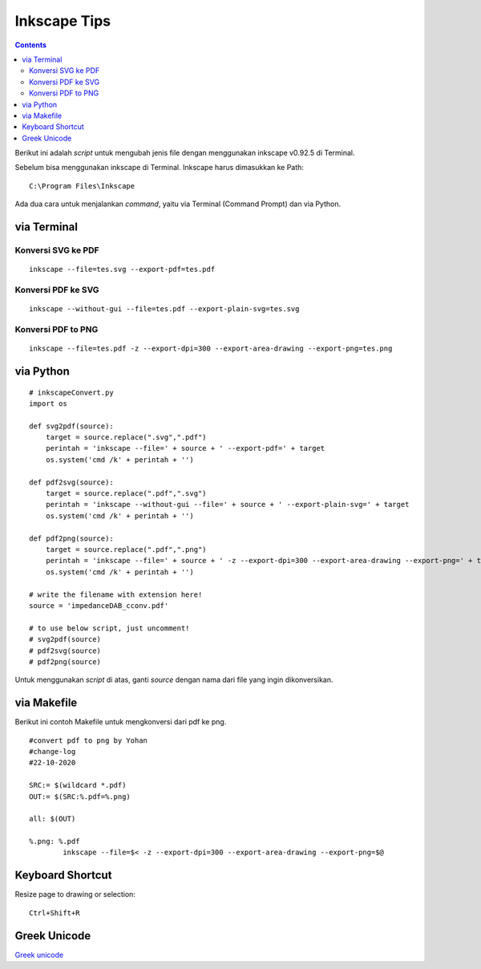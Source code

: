Inkscape Tips
========================================================================================

.. contents:: **Contents**

Berikut ini adalah *script* untuk mengubah jenis file dengan menggunakan
inkscape v0.92.5 di Terminal. 

Sebelum bisa menggunakan inkscape di Terminal. Inkscape harus dimasukkan ke Path:

::

	C:\Program Files\Inkscape
	
Ada dua cara untuk menjalankan *command*, yaitu via Terminal (Command Prompt) dan via Python.

via Terminal
----------------------------------------------------------------------------------------


Konversi SVG ke PDF
****************************************************************************************
::

	inkscape --file=tes.svg --export-pdf=tes.pdf

Konversi PDF ke SVG
****************************************************************************************

::

        inkscape --without-gui --file=tes.pdf --export-plain-svg=tes.svg
        

Konversi PDF to PNG
****************************************************************************************

::

	inkscape --file=tes.pdf -z --export-dpi=300 --export-area-drawing --export-png=tes.png

via Python
----------------------------------------------------------------------------------------

::

        # inkscapeConvert.py
        import os
        
        def svg2pdf(source):
            target = source.replace(".svg",".pdf")
            perintah = 'inkscape --file=' + source + ' --export-pdf=' + target
            os.system('cmd /k' + perintah + '')

        def pdf2svg(source):
            target = source.replace(".pdf",".svg")
            perintah = 'inkscape --without-gui --file=' + source + ' --export-plain-svg=' + target
            os.system('cmd /k' + perintah + '')
        
        def pdf2png(source):
            target = source.replace(".pdf",".png")
            perintah = 'inkscape --file=' + source + ' -z --export-dpi=300 --export-area-drawing --export-png=' + target
            os.system('cmd /k' + perintah + '')       

        # write the filename with extension here!
        source = 'impedanceDAB_cconv.pdf'
        
        # to use below script, just uncomment!
        # svg2pdf(source)
        # pdf2svg(source)
        # pdf2png(source)
        
Untuk menggunakan *script* di atas, ganti *source* dengan nama dari file yang ingin dikonversikan.

via Makefile
---------------------------------------------------------------------------------

Berikut ini contoh Makefile untuk mengkonversi dari pdf ke png.

::

        #convert pdf to png by Yohan
        #change-log
        #22-10-2020

        SRC:= $(wildcard *.pdf)
        OUT:= $(SRC:%.pdf=%.png)

        all: $(OUT)

        %.png: %.pdf
                inkscape --file=$< -z --export-dpi=300 --export-area-drawing --export-png=$@

Keyboard Shortcut
---------------------------------------------------------------------------------

Resize page to drawing or selection:

::

	Ctrl+Shift+R

Greek Unicode
---------------------------------------------------------------------------------

`Greek unicode`_





.. Referensi

.. _`Greek unicode`: http://kestrel.nmt.edu/~raymond/software/howtos/greekscape.xhtml






